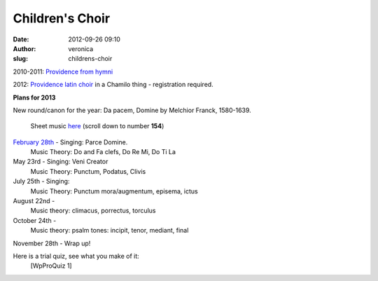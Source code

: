 Children's Choir
################
:date: 2012-09-26 09:10
:author: veronica
:slug: childrens-choir

2010-2011: `Providence from hymni`_

2012: `Providence latin choir`_ in a Chamilo thing - registration
required.

**Plans for 2013**

New round/canon for the year: Da pacem, Domine by Melchior Franck,
1580-1639.
 Sheet music `here`_ (scroll down to number **154**)

`February 28th`_ - Singing: Parce Domine.
 Music Theory: Do and Fa clefs, Do Re Mi, Do Ti La

May 23rd - Singing: Veni Creator
 Music Theory: Punctum, Podatus, Clivis

July 25th - Singing:
 Music Theory: Punctum mora/augmentum, episema, ictus

August 22nd -
 Music theory: climacus, porrectus, torculus

October 24th -
 Music theory: psalm tones: incipit, tenor, mediant, final

November 28th - Wrap up!

Here is a trial quiz, see what you make of it:
 [WpProQuiz 1]

.. _Providence from hymni: http://hymni.wordpress.com/tag/providence-2/
.. _Providence latin choir: http://classes.brandt.id.au
.. _here: http://www.solovoces.com/e107_plugins/content/content.php?content.10
.. _February 28th: http://brandt.id.au/childrens-choir/28-feb-2013/
